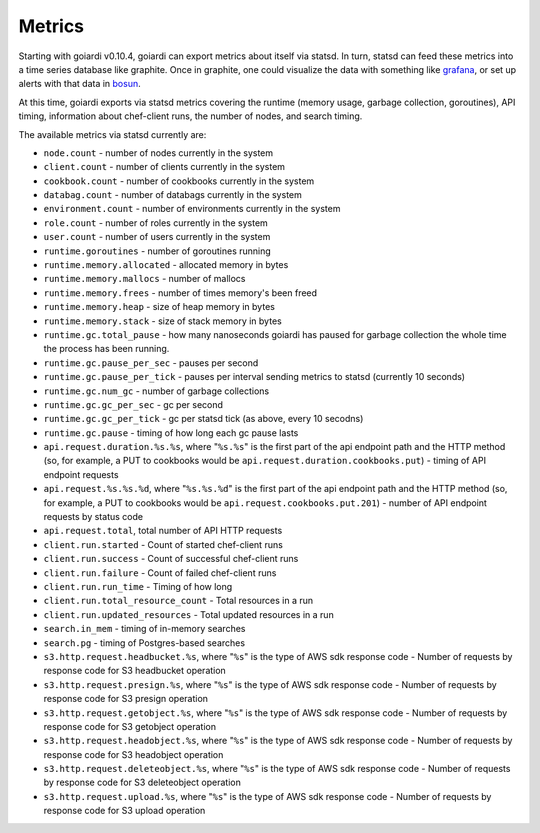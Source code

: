 .. _metrics:

Metrics
=======

Starting with goiardi v0.10.4, goiardi can export metrics about itself via statsd. In turn, statsd can feed these metrics into a time series database like graphite. Once in graphite, one could visualize the data with something like `grafana <https://grafana.org>`_, or set up alerts with that data in `bosun <http://bosun.org>`_.

At this time, goiardi exports via statsd metrics covering the runtime (memory usage, garbage collection, goroutines), API timing, information about chef-client runs, the number of nodes, and search timing.

The available metrics via statsd currently are:

* ``node.count`` - number of nodes currently in the system
* ``client.count`` - number of clients currently in the system
* ``cookbook.count`` - number of cookbooks currently in the system
* ``databag.count`` - number of databags currently in the system
* ``environment.count`` - number of environments currently in the system
* ``role.count`` - number of roles currently in the system
* ``user.count`` - number of users currently in the system
* ``runtime.goroutines`` - number of goroutines running
* ``runtime.memory.allocated`` - allocated memory in bytes
* ``runtime.memory.mallocs`` - number of mallocs
* ``runtime.memory.frees`` - number of times memory's been freed
* ``runtime.memory.heap`` - size of heap memory in bytes
* ``runtime.memory.stack`` - size of stack memory in bytes
* ``runtime.gc.total_pause`` - how many nanoseconds goiardi has paused for garbage collection the whole time the process has been running.
* ``runtime.gc.pause_per_sec`` - pauses per second
* ``runtime.gc.pause_per_tick`` - pauses per interval sending metrics to statsd (currently 10 seconds)
* ``runtime.gc.num_gc`` - number of garbage collections
* ``runtime.gc.gc_per_sec`` - gc per second
* ``runtime.gc.gc_per_tick`` - gc per statsd tick (as above, every 10 secodns)
* ``runtime.gc.pause`` - timing of how long each gc pause lasts
* ``api.request.duration.%s.%s``, where "``%s.%s``" is the first part of the api endpoint path and the HTTP method (so, for example, a PUT to cookbooks would be ``api.request.duration.cookbooks.put``) - timing of API endpoint requests
* ``api.request.%s.%s.%d``, where "``%s.%s.%d``" is the first part of the api endpoint path and the HTTP method (so, for example, a PUT to cookbooks would be ``api.request.cookbooks.put.201``) - number of API endpoint requests by status code
* ``api.request.total``, total number of API HTTP requests
* ``client.run.started`` - Count of started chef-client runs
* ``client.run.success`` - Count of successful chef-client runs
* ``client.run.failure`` - Count of failed chef-client runs
* ``client.run.run_time`` - Timing of how long
* ``client.run.total_resource_count`` - Total resources in a run
* ``client.run.updated_resources`` - Total updated resources in a run
* ``search.in_mem`` - timing of in-memory searches
* ``search.pg`` - timing of Postgres-based searches
* ``s3.http.request.headbucket.%s``, where "``%s``" is the type of AWS sdk response code - Number of requests by response code for S3 headbucket operation
* ``s3.http.request.presign.%s``, where "``%s``" is the type of AWS sdk response code - Number of requests by response code for S3 presign operation
* ``s3.http.request.getobject.%s``, where "``%s``" is the type of AWS sdk response code - Number of requests by response code for S3 getobject operation
* ``s3.http.request.headobject.%s``, where "``%s``" is the type of AWS sdk response code - Number of requests by response code for S3 headobject operation
* ``s3.http.request.deleteobject.%s``, where "``%s``" is the type of AWS sdk response code - Number of requests by response code for S3 deleteobject operation
* ``s3.http.request.upload.%s``, where "``%s``" is the type of AWS sdk response code - Number of requests by response code for S3 upload operation

